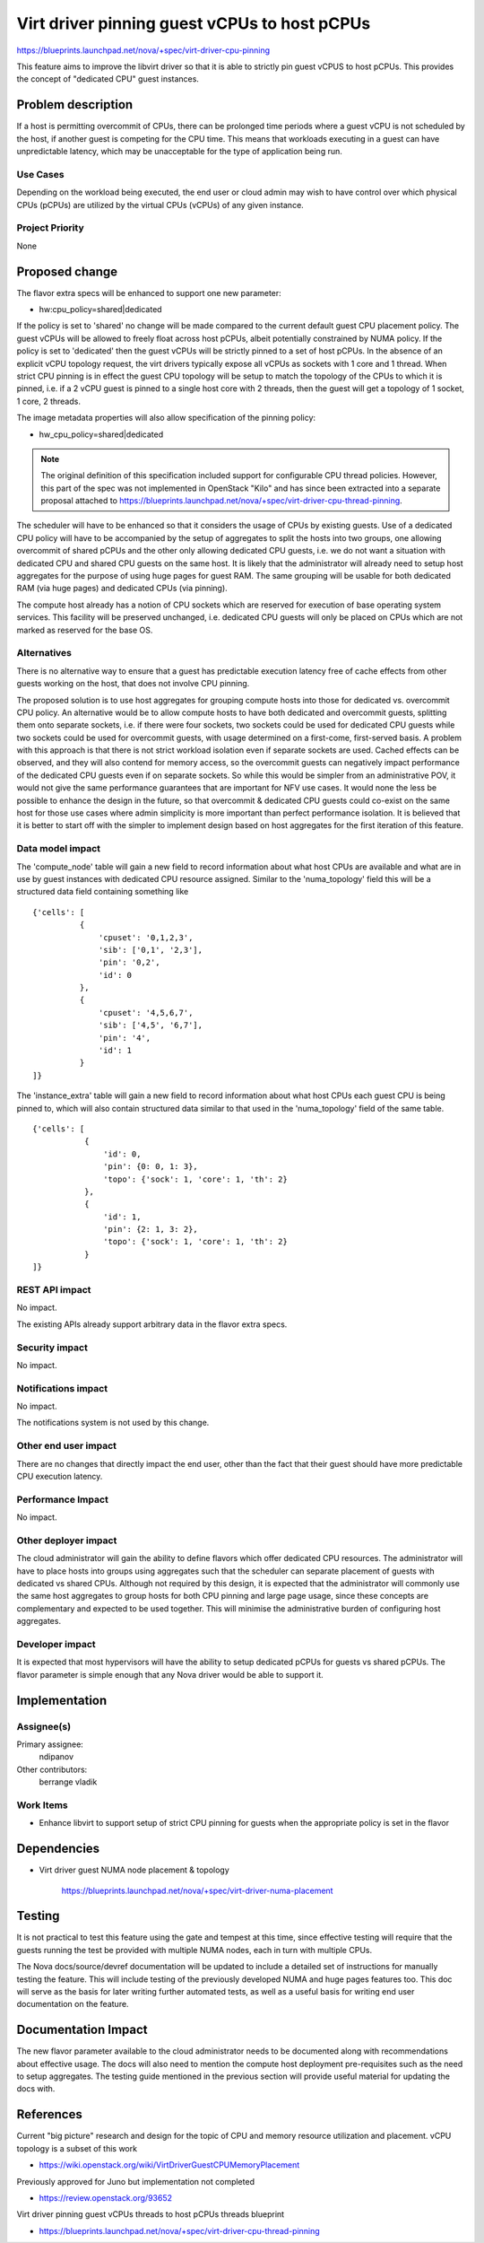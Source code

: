 ..
 This work is licensed under a Creative Commons Attribution 3.0 Unported
 License.

 http://creativecommons.org/licenses/by/3.0/legalcode

=============================================
Virt driver pinning guest vCPUs to host pCPUs
=============================================

https://blueprints.launchpad.net/nova/+spec/virt-driver-cpu-pinning

This feature aims to improve the libvirt driver so that it is able to strictly
pin guest vCPUS to host pCPUs. This provides the concept of "dedicated CPU"
guest instances.

Problem description
===================

If a host is permitting overcommit of CPUs, there can be prolonged time
periods where a guest vCPU is not scheduled by the host, if another guest is
competing for the CPU time. This means that workloads executing in a guest can
have unpredictable latency, which may be unacceptable for the type of
application being run.

Use Cases
---------

Depending on the workload being executed, the end user or cloud admin may
wish to have control over which physical CPUs (pCPUs) are utilized by the
virtual CPUs (vCPUs) of any given instance.

Project Priority
----------------

None

Proposed change
===============

The flavor extra specs will be enhanced to support one new parameter:

* hw:cpu_policy=shared|dedicated

If the policy is set to 'shared' no change will be made compared to the current
default guest CPU placement policy. The guest vCPUs will be allowed to freely
float across host pCPUs, albeit potentially constrained by NUMA policy. If the
policy is set to 'dedicated' then the guest vCPUs will be strictly pinned to a
set of host pCPUs. In the absence of an explicit vCPU topology request, the
virt drivers typically expose all vCPUs as sockets with 1 core and 1 thread.
When strict CPU pinning is in effect the guest CPU topology will be setup to
match the topology of the CPUs to which it is pinned, i.e. if a 2 vCPU guest is
pinned to a single host core with 2 threads, then the guest will get a topology
of 1 socket, 1 core, 2 threads.

The image metadata properties will also allow specification of the pinning
policy:

* hw_cpu_policy=shared|dedicated

.. NOTE::
   The original definition of this specification included support for
   configurable CPU thread policies. However, this part of the spec was not
   implemented in OpenStack "Kilo" and has since been extracted into a
   separate proposal attached to
   https://blueprints.launchpad.net/nova/+spec/virt-driver-cpu-thread-pinning.

The scheduler will have to be enhanced so that it considers the usage of CPUs
by existing guests. Use of a dedicated CPU policy will have to be accompanied
by the setup of aggregates to split the hosts into two groups, one allowing
overcommit of shared pCPUs and the other only allowing dedicated CPU guests,
i.e. we do not want a situation with dedicated CPU and shared CPU guests on the
same host. It is likely that the administrator will already need to setup host
aggregates for the purpose of using huge pages for guest RAM. The same grouping
will be usable for both dedicated RAM (via huge pages) and dedicated CPUs (via
pinning).

The compute host already has a notion of CPU sockets which are reserved for
execution of base operating system services. This facility will be preserved
unchanged, i.e. dedicated CPU guests will only be placed on CPUs which are not
marked as reserved for the base OS.

Alternatives
------------

There is no alternative way to ensure that a guest has predictable execution
latency free of cache effects from other guests working on the host, that does
not involve CPU pinning.

The proposed solution is to use host aggregates for grouping compute hosts into
those for dedicated vs. overcommit CPU policy. An alternative would be to allow
compute hosts to have both dedicated and overcommit guests, splitting them onto
separate sockets, i.e. if there were four sockets, two sockets could be used
for dedicated CPU guests while two sockets could be used for overcommit guests,
with usage determined on a first-come, first-served basis. A problem with this
approach is that there is not strict workload isolation even if separate
sockets are used. Cached effects can be observed, and they will also contend
for memory access, so the overcommit guests can negatively impact performance
of the dedicated CPU guests even if on separate sockets. So while this would
be simpler from an administrative POV, it would not give the same performance
guarantees that are important for NFV use cases. It would none the less be
possible to enhance the design in the future, so that overcommit & dedicated
CPU guests could co-exist on the same host for those use cases where admin
simplicity is more important than perfect performance isolation. It is believed
that it is better to start off with the simpler to implement design based on
host aggregates for the first iteration of this feature.

Data model impact
-----------------

The 'compute_node' table will gain a new field to record information about
what host CPUs are available and what are in use by guest instances with
dedicated CPU resource assigned. Similar to the 'numa_topology' field this
will be a structured data field containing something like

::

  {'cells': [
            {
                'cpuset': '0,1,2,3',
                'sib': ['0,1', '2,3'],
                'pin': '0,2',
                'id': 0
            },
            {
                'cpuset': '4,5,6,7',
                'sib': ['4,5', '6,7'],
                'pin': '4',
                'id': 1
            }
  ]}

The 'instance_extra' table will gain a new field to record information
about what host CPUs each guest CPU is being pinned to, which will also
contain structured data similar to that used in the 'numa_topology' field
of the same table.

::

 {'cells': [
            {
                'id': 0,
                'pin': {0: 0, 1: 3},
                'topo': {'sock': 1, 'core': 1, 'th': 2}
            },
            {
                'id': 1,
                'pin': {2: 1, 3: 2},
                'topo': {'sock': 1, 'core': 1, 'th': 2}
            }
 ]}


REST API impact
---------------

No impact.

The existing APIs already support arbitrary data in the flavor extra specs.

Security impact
---------------

No impact.

Notifications impact
--------------------

No impact.

The notifications system is not used by this change.

Other end user impact
---------------------

There are no changes that directly impact the end user, other than the fact
that their guest should have more predictable CPU execution latency.

Performance Impact
------------------

No impact.

Other deployer impact
---------------------

The cloud administrator will gain the ability to define flavors which offer
dedicated CPU resources. The administrator will have to place hosts into groups
using aggregates such that the scheduler can separate placement of guests with
dedicated vs shared CPUs. Although not required by this design, it is expected
that the administrator will commonly use the same host aggregates to group
hosts for both CPU pinning and large page usage, since these concepts are
complementary and expected to be used together. This will minimise the
administrative burden of configuring host aggregates.

Developer impact
----------------

It is expected that most hypervisors will have the ability to setup dedicated
pCPUs for guests vs shared pCPUs. The flavor parameter is simple enough that
any Nova driver would be able to support it.

Implementation
==============

Assignee(s)
-----------

Primary assignee:
  ndipanov

Other contributors:
  berrange
  vladik

Work Items
----------

* Enhance libvirt to support setup of strict CPU pinning for guests when the
  appropriate policy is set in the flavor

Dependencies
============

* Virt driver guest NUMA node placement & topology

   https://blueprints.launchpad.net/nova/+spec/virt-driver-numa-placement

Testing
=======

It is not practical to test this feature using the gate and tempest at this
time, since effective testing will require that the guests running the test
be provided with multiple NUMA nodes, each in turn with multiple CPUs.

The Nova docs/source/devref documentation will be updated to include a
detailed set of instructions for manually testing the feature. This will
include testing of the previously developed NUMA and huge pages features
too. This doc will serve as the basis for later writing further automated
tests, as well as a useful basis for writing end user documentation on
the feature.

Documentation Impact
====================

The new flavor parameter available to the cloud administrator needs to be
documented along with recommendations about effective usage. The docs will
also need to mention the compute host deployment pre-requisites such as the
need to setup aggregates. The testing guide mentioned in the previous
section will provide useful material for updating the docs with.

References
==========

Current "big picture" research and design for the topic of CPU and memory
resource utilization and placement. vCPU topology is a subset of this
work

* https://wiki.openstack.org/wiki/VirtDriverGuestCPUMemoryPlacement

Previously approved for Juno but implementation not completed

* https://review.openstack.org/93652

Virt driver pinning guest vCPUs threads to host pCPUs threads blueprint

* https://blueprints.launchpad.net/nova/+spec/virt-driver-cpu-thread-pinning
